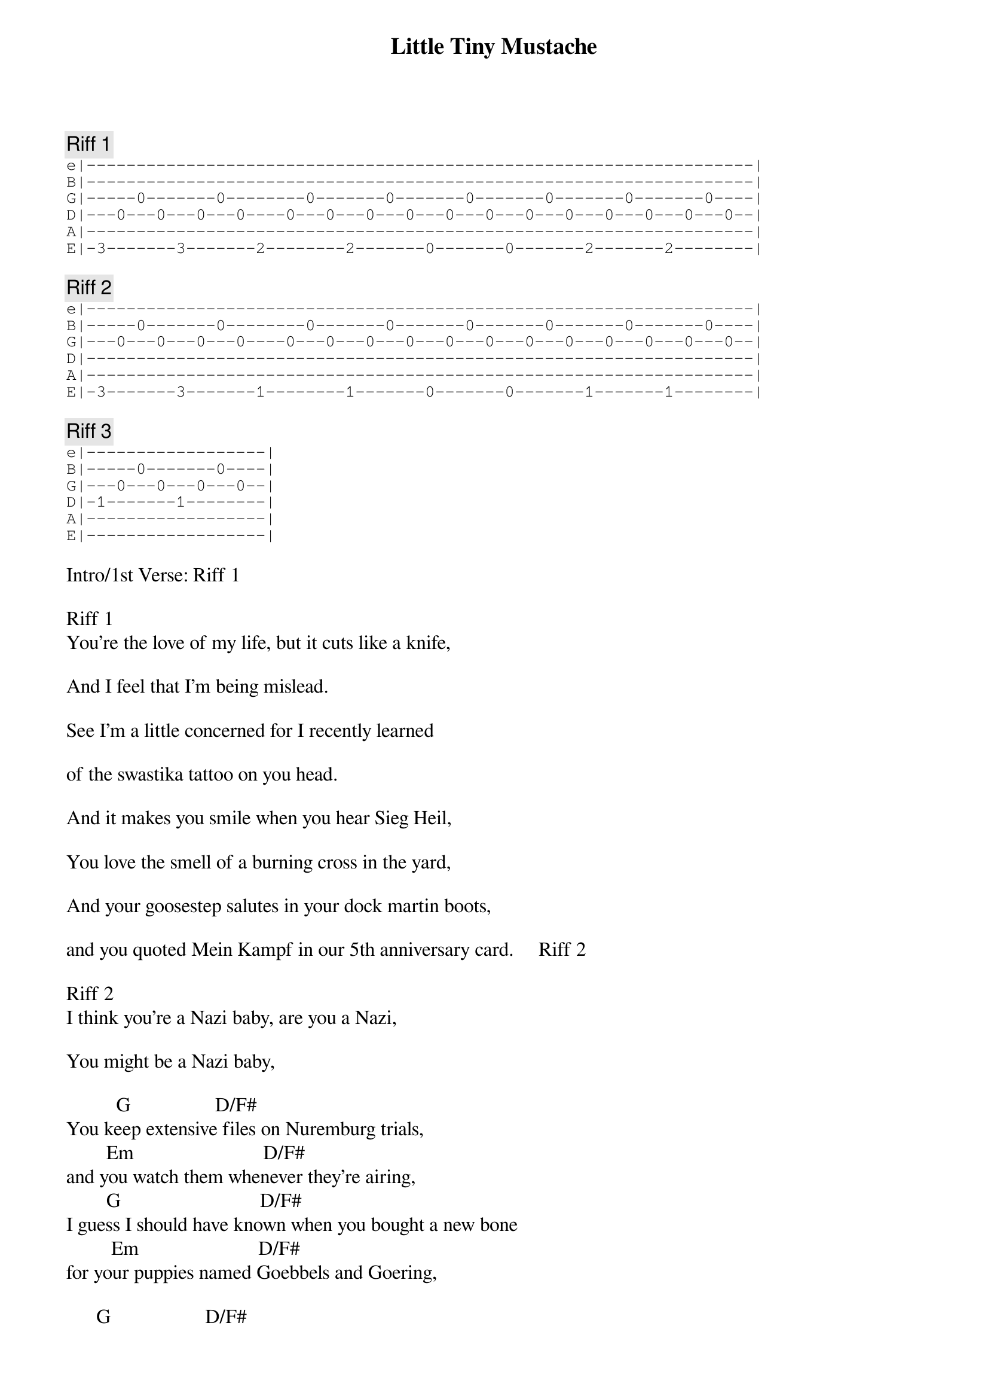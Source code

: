 {title: Little Tiny Mustache}
{artist: Stephen Lynch}
{key: D}

{c: Riff 1}
{sot}
e|-------------------------------------------------------------------|
B|-------------------------------------------------------------------|
G|-----0-------0--------0-------0-------0-------0-------0-------0----|
D|---0---0---0---0----0---0---0---0---0---0---0---0---0---0---0---0--|
A|-------------------------------------------------------------------|
E|-3-------3-------2--------2-------0-------0-------2-------2--------|
{eot}

{c: Riff 2}
{sot}
e|-------------------------------------------------------------------|
B|-----0-------0--------0-------0-------0-------0-------0-------0----|
G|---0---0---0---0----0---0---0---0---0---0---0---0---0---0---0---0--|
D|-------------------------------------------------------------------|
A|-------------------------------------------------------------------|
E|-3-------3-------1--------1-------0-------0-------1-------1--------|
{eot}

{c: Riff 3}
{sot}
e|------------------|
B|-----0-------0----|
G|---0---0---0---0--|
D|-1-------1--------|
A|------------------|
E|------------------|
{eot}

Intro/1st Verse: Riff 1

Riff 1
You're the love of my life, but it cuts like a knife,

And I feel that I'm being mislead.

See I'm a little concerned for I recently learned

of the swastika tattoo on you head.

And it makes you smile when you hear Sieg Heil,

You love the smell of a burning cross in the yard,

And your goosestep salutes in your dock martin boots,

and you quoted Mein Kampf in our 5th anniversary card.     Riff 2

Riff 2
I think you're a Nazi baby, are you a Nazi,

You might be a Nazi baby,

          G                 D/F#
You keep extensive files on Nuremburg trials,
        Em                          D/F#
and you watch them whenever they're airing,
        G                            D/F#
I guess I should have known when you bought a new bone
         Em                        D/F#
for your puppies named Goebbels and Goering,

      G                   D/F#
You showed up late to our very first date,
          Em                       D/F#
I said how are you, you said white power,
        G                 D/F#
call me paranoid, but I'm not overjoyed
         Em                 D/F#
when you ask if I'd want to shower.

Riff 2
I think you're a Nazi, don't be lying baby,

are you a Nazi? are you anti Zion baby?

           G            D/F#
Your every dress is monogrammed SS,
            Em                   D/F#
You hold an Aryan picnic and bash,
       G                            D/F#
And it makes me irate when you say I'd look great
       Em                   D/F#
when I wear a little tiny mustache,

            G                   D/F#
Your social politics say that races don't mix,
        Em                   D/F#
and you call it pure blood pollution.
         G                        D/F#
And whenever I'm sad you say it's not so bad
          Em                          D/F#
for every problem there's a final solution.

Riff 2
I think you're a Nazi. Give me an answer baby..

Are you a Nazi. You drive a fuckin panzer baby.

Bm               C          Bm                   C
You say that love is blind, so how could I have guessed?
Bm          C            Am            D
But then again I met you at the Wagner fest.

Riff 2
I know you're a Nazi, and that's why I'm leavin'.
                                                     Riff 3        G
I know you're a Nazi, sure as my name is Stephen.... Lynch..Burg...Stein.

